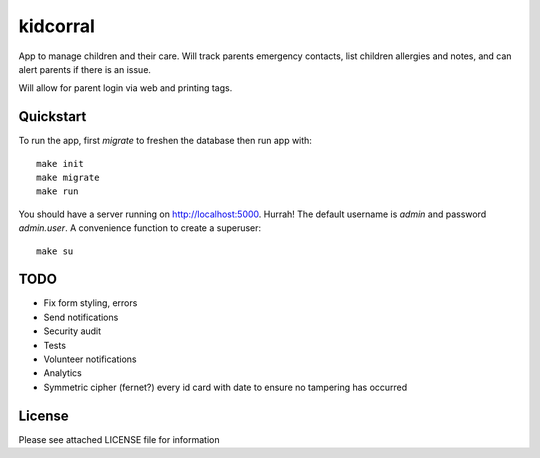 kidcorral
=========

App to manage children and their care. Will track parents emergency contacts,
list children allergies and notes, and can alert parents if there is an issue.

Will allow for parent login via web and printing tags.

Quickstart
----------

To run the app, first `migrate` to freshen the database then run app with::

    make init
    make migrate
    make run

You should have a server running on http://localhost:5000. Hurrah! The default
username is `admin` and password `admin.user`.
A convenience function to create a superuser::

    make su

TODO
----

* Fix form styling, errors
* Send notifications
* Security audit
* Tests
* Volunteer notifications
* Analytics
* Symmetric cipher (fernet?) every id card with date to ensure no tampering has occurred

License
-------

Please see attached LICENSE file for information
